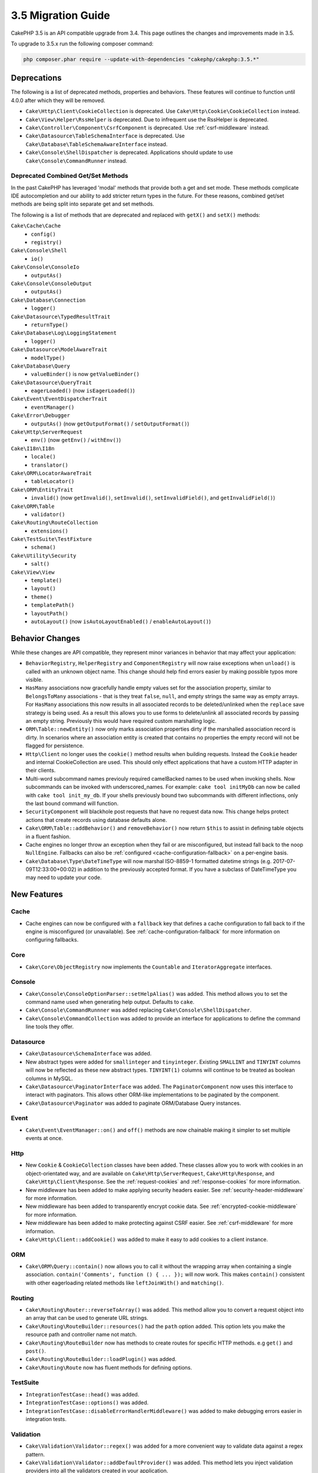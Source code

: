 3.5 Migration Guide
###################

CakePHP 3.5 is an API compatible upgrade from 3.4. This page outlines the
changes and improvements made in 3.5.

To upgrade to 3.5.x run the following composer command:

.. code-block:: bash

    php composer.phar require --update-with-dependencies "cakephp/cakephp:3.5.*"

Deprecations
============

The following is a list of deprecated methods, properties and behaviors. These
features will continue to function until 4.0.0 after which they will be removed.

* ``Cake\Http\Client\CookieCollection`` is deprecated. Use
  ``Cake\Http\Cookie\CookieCollection`` instead.
* ``Cake\View\Helper\RssHelper`` is deprecated. Due to infrequent use the
  RssHelper is deprecated.
* ``Cake\Controller\Component\CsrfComponent`` is deprecated. Use
  :ref:`csrf-middleware` instead.
* ``Cake\Datasource\TableSchemaInterface`` is deprecated. Use
  ``Cake\Database\TableSchemaAwareInterface`` instead.
* ``Cake\Console\ShellDispatcher`` is deprecated. Applications should update to
  use ``Cake\Console\CommandRunner`` instead.

Deprecated Combined Get/Set Methods
-----------------------------------

In the past CakePHP has leveraged 'modal' methods that provide both
a get and set mode. These methods complicate IDE autocompletion and our ability
to add stricter return types in the future. For these reasons, combined get/set
methods are being split into separate get and set methods.

The following is a list of methods that are deprecated and replaced with
``getX()`` and ``setX()`` methods:

``Cake\Cache\Cache``
    * ``config()``
    * ``registry()``
``Cake\Console\Shell``
    * ``io()``
``Cake\Console\ConsoleIo``
    * ``outputAs()``
``Cake\Console\ConsoleOutput``
    * ``outputAs()``
``Cake\Database\Connection``
    * ``logger()``
``Cake\Datasource\TypedResultTrait``
    * ``returnType()``
``Cake\Database\Log\LoggingStatement``
    * ``logger()``
``Cake\Datasource\ModelAwareTrait``
    * ``modelType()``
``Cake\Database\Query``
    * ``valueBinder()`` is now ``getValueBinder()``
``Cake\Datasource\QueryTrait``
    * ``eagerLoaded()`` (now ``isEagerLoaded()``)
``Cake\Event\EventDispatcherTrait``
    * ``eventManager()``
``Cake\Error\Debugger``
    * ``outputAs()`` (now ``getOutputFormat()`` / ``setOutputFormat()``)
``Cake\Http\ServerRequest``
    * ``env()`` (now ``getEnv()`` / ``withEnv()``)
``Cake\I18n\I18n``
    * ``locale()``
    * ``translator()``
``Cake\ORM\LocatorAwareTrait``
    * ``tableLocator()``
``Cake\ORM\EntityTrait``
    * ``invalid()`` (now ``getInvalid()``, ``setInvalid()``,
      ``setInvalidField()``, and ``getInvalidField()``)
``Cake\ORM\Table``
    * ``validator()``
``Cake\Routing\RouteCollection``
    * ``extensions()``
``Cake\TestSuite\TestFixture``
    * ``schema()``
``Cake\Utility\Security``
    * ``salt()``
``Cake\View\View``
    * ``template()``
    * ``layout()``
    * ``theme()``
    * ``templatePath()``
    * ``layoutPath()``
    * ``autoLayout()`` (now ``isAutoLayoutEnabled()`` / ``enableAutoLayout()``)

Behavior Changes
================

While these changes are API compatible, they represent minor variances in
behavior that may affect your application:

* ``BehaviorRegistry``, ``HelperRegistry`` and ``ComponentRegistry`` will now
  raise exceptions when ``unload()`` is called with an unknown object name. This
  change should help find errors easier by making possible typos more visible.
* ``HasMany`` associations now gracefully handle empty values set for the
  association property, similar to ``BelongsToMany`` associations - that is they
  treat ``false``, ``null``, and empty strings the same way as empty arrays. For
  ``HasMany`` associations this now results in all associated records to be
  deleted/unlinked when the ``replace`` save strategy is being used.
  As a result this allows you to use forms to delete/unlink all associated
  records by passing an empty string. Previously this would have required custom
  marshalling logic.
* ``ORM\Table::newEntity()`` now only marks association properties dirty if the
  marshalled association record is dirty. In scenarios where an association
  entity is created that contains no properties the empty record will not be
  flagged for persistence.
* ``Http\Client`` no longer uses the ``cookie()`` method results when building
  requests. Instead the ``Cookie`` header and internal CookieCollection are
  used. This should only effect applications that have a custom HTTP adapter in
  their clients.
* Multi-word subcommand names previouly required camelBacked names to be used
  when invoking shells. Now subcommands can be invoked with underscored_names.
  For example: ``cake tool initMyDb`` can now be called with ``cake tool
  init_my_db``. If your shells previously bound two subcommands with different
  inflections, only the last bound command will function.
* ``SecurityComponent`` will blackhole post requests that have no request data
  now. This change helps protect actions that create records using database
  defaults alone.
* ``Cake\ORM\Table::addBehavior()`` and ``removeBehavior()`` now return
  ``$this`` to assist in defining table objects in a fluent fashion.
* Cache engines no longer throw an exception when they fail or are misconfigured,
  but instead fall back to the noop ``NullEngine``. Fallbacks can also be
  :ref:`configured <cache-configuration-fallback>` on a per-engine basis.
* ``Cake\Database\Type\DateTimeType`` will now marshal ISO-8859-1 formatted
  datetime strings (e.g. 2017-07-09T12:33:00+00:02) in addition to the
  previously accepted format. If you have a subclass of DateTimeType you may
  need to update your code.

New Features
============

Cache
-----

* Cache engines can now be configured with a ``fallback`` key that defines a
  cache configuration to fall back to if the engine is misconfigured (or
  unavailable). See :ref:`cache-configuration-fallback` for more information on
  configuring fallbacks.

Core
----

* ``Cake\Core\ObjectRegistry`` now implements the ``Countable`` and
  ``IteratorAggregate`` interfaces.

Console
-------

* ``Cake\Console\ConsoleOptionParser::setHelpAlias()`` was added. This method
  allows you to set the command name used when generating help output. Defaults
  to ``cake``.
* ``Cake\Console\CommandRunnner`` was added replacing
  ``Cake\Console\ShellDispatcher``.
* ``Cake\Console\CommandCollection`` was added to provide an interface for
  applications to define the command line tools they offer.

Datasource
----------

* ``Cake\Datasource\SchemaInterface`` was added.
* New abstract types were added for ``smallinteger`` and ``tinyinteger``.
  Existing ``SMALLINT`` and ``TINYINT`` columns will now be reflected as these
  new abstract types. ``TINYINT(1)`` columns will continue to be treated as
  boolean columns in MySQL.
* ``Cake\Datasource\PaginatorInterface`` was added. The ``PaginatorComponent``
  now uses this interface to interact with paginators. This allows other
  ORM-like implementations to be paginated by the component.
* ``Cake\Datasource\Paginator`` was added to paginate ORM/Database Query
  instances.

Event
-----

* ``Cake\Event\EventManager::on()`` and ``off()`` methods are now chainable
  making it simpler to set multiple events at once.

Http
----

* New ``Cookie`` & ``CookieCollection`` classes have been added. These classes allow you
  to work with cookies in an object-orientated way, and are available on
  ``Cake\Http\ServerRequest``, ``Cake\Http\Response``, and
  ``Cake\Http\Client\Response``. See the :ref:`request-cookies` and
  :ref:`response-cookies` for more information.
* New middleware has been added to make applying security headers easier. See
  :ref:`security-header-middleware` for more information.
* New middleware has been added to transparently encrypt cookie data. See
  :ref:`encrypted-cookie-middleware` for more information.
* New middleware has been added to make protecting against CSRF easier. See
  :ref:`csrf-middleware` for more information.
* ``Cake\Http\Client::addCookie()`` was added to make it easy to add cookies to
  a client instance.

ORM
---

* ``Cake\ORM\Query::contain()`` now allows you to call it without the wrapping
  array when containing a single association. ``contain('Comments', function ()
  { ... });`` will now work. This makes ``contain()`` consistent with other
  eagerloading related methods like ``leftJoinWith()`` and ``matching()``.

Routing
-------

* ``Cake\Routing\Router::reverseToArray()`` was added. This method allow you to
  convert a request object into an array that can be used to generate URL
  strings.
* ``Cake\Routing\RouteBuilder::resources()`` had the ``path`` option
  added. This option lets you make the resource path and controller name not
  match.
* ``Cake\Routing\RouteBuilder`` now has methods to create routes for
  specific HTTP methods. e.g ``get()`` and ``post()``.
* ``Cake\Routing\RouteBuilder::loadPlugin()`` was added.
* ``Cake\Routing\Route`` now has fluent methods for defining options.

TestSuite
---------

* ``IntegrationTestCase::head()`` was added.
* ``IntegrationTestCase::options()`` was added.
* ``IntegrationTestCase::disableErrorHandlerMiddleware()`` was added to make
  debugging errors easier in integration tests.

Validation
----------
* ``Cake\Validation\Validator::regex()`` was added for a more convenient way
  to validate data against a regex pattern.
* ``Cake\Validation\Validator::addDefaultProvider()`` was added. This method
  lets you inject validation providers into all the validators created in your
  application.
* ``Cake\Validation\ValidatorAwareInterface`` was added to define the methods
  implemented by ``Cake\Validation\ValidatorAwareTrait``.

View
----

* ``Cake\View\Helper\PaginatorHelper::limitControl()`` was added. This method
  lets you create a form with a select box for updating the limit value on
  a paginated result set.
